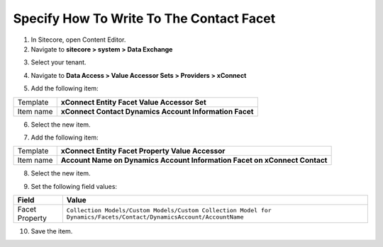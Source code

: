 Specify How To Write To The Contact Facet
===================================================

1. In Sitecore, open Content Editor.
2. Navigate to **sitecore > system > Data Exchange**

.. image:: _static/root-for-def.png

3. Select your tenant.

.. image:: _static/tenant.png

4. Navigate to **Data Access > Value Accessor Sets > Providers > xConnect**

.. image:: _static/root-for-value-accessor-sets-for-xconnect.png

5. Add the following item:

+---------------------------+---------------------------------------------------------------------+
| Template                  | **xConnect Entity Facet Value Accessor Set**                        |
+---------------------------+---------------------------------------------------------------------+
| Item name                 | **xConnect Contact Dynamics Account Information Facet**             |
+---------------------------+---------------------------------------------------------------------+

6. Select the new item.

.. image:: _static/value-accessor-set-for-custom-facet.png

7. Add the following item:

.. |item-name-for-account-name-value-accessor| replace:: **Account Name on Dynamics Account Information Facet on xConnect Contact**

+---------------------------+---------------------------------------------------------------------+
| Template                  | **xConnect Entity Facet Property Value Accessor**                   |
+---------------------------+---------------------------------------------------------------------+
| Item name                 | |item-name-for-account-name-value-accessor|                         |
+---------------------------+---------------------------------------------------------------------+

8. Select the new item.

.. image:: _static/value-accessor-for-account-name-on-custom-facet.png

9. Set the following field values:

.. |facet-property| replace:: ``Collection Models/Custom Models/Custom Collection Model for Dynamics/Facets/Contact/DynamicsAccount/AccountName``

+---------------------------+---------------------------------------------------------------------+
| Field                     | Value                                                               |
+===========================+=====================================================================+
| Facet Property            | |facet-property|                                                    |
+---------------------------+---------------------------------------------------------------------+

10. Save the item.